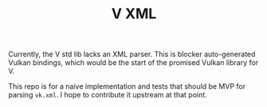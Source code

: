 #+TITLE: V XML

Currently, the V std lib lacks an XML parser. This is
blocker auto-generated Vulkan bindings, which would
be the start of the promised Vulkan library for V.

This repo is for a naive implementation and tests
that should be MVP for parsing =vk.xml=. I hope to
contribute it upstream at that point.
